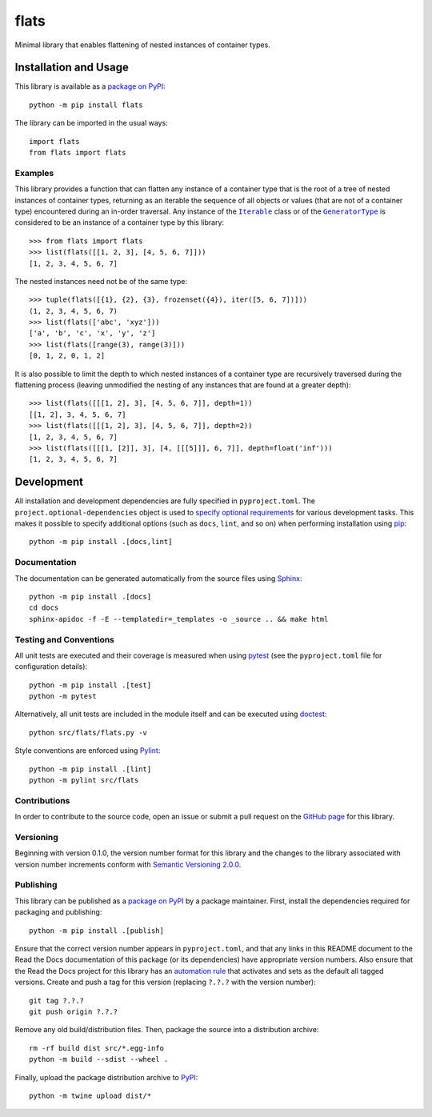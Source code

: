 =====
flats
=====

Minimal library that enables flattening of nested instances of container types.

|pypi| |readthedocs| |actions| |coveralls|

.. |pypi| image:: https://badge.fury.io/py/flats.svg
   :target: https://badge.fury.io/py/flats
   :alt: PyPI version and link.

.. |readthedocs| image:: https://readthedocs.org/projects/flats/badge/?version=latest
   :target: https://flats.readthedocs.io/en/latest/?badge=latest
   :alt: Read the Docs documentation status.

.. |actions| image:: https://github.com/lapets/flats/workflows/lint-test-cover-docs/badge.svg
   :target: https://github.com/lapets/flats/actions/workflows/lint-test-cover-docs.yml
   :alt: GitHub Actions status.

.. |coveralls| image:: https://coveralls.io/repos/github/lapets/flats/badge.svg?branch=main
   :target: https://coveralls.io/github/lapets/flats?branch=main
   :alt: Coveralls test coverage summary.

Installation and Usage
----------------------
This library is available as a `package on PyPI <https://pypi.org/project/flats>`__::

    python -m pip install flats

The library can be imported in the usual ways::

    import flats
    from flats import flats

Examples
^^^^^^^^

.. |Iterable| replace:: ``Iterable``
.. _Iterable: https://docs.python.org/3/library/collections.abc.html#collections.abc.Iterable

.. |GeneratorType| replace:: ``GeneratorType``
.. _GeneratorType: https://docs.python.org/3/library/types.html#types.GeneratorType

This library provides a function that can flatten any instance of a container type that is the root of a tree of nested instances of container types, returning as an iterable the sequence of all objects or values (that are not of a container type) encountered during an in-order traversal. Any instance of the |Iterable|_ class or of the |GeneratorType|_ is considered to be an instance of a container type by this library::

    >>> from flats import flats
    >>> list(flats([[1, 2, 3], [4, 5, 6, 7]]))
    [1, 2, 3, 4, 5, 6, 7]

The nested instances need not be of the same type::

    >>> tuple(flats([{1}, {2}, {3}, frozenset({4}), iter([5, 6, 7])]))
    (1, 2, 3, 4, 5, 6, 7)
    >>> list(flats(['abc', 'xyz']))
    ['a', 'b', 'c', 'x', 'y', 'z']
    >>> list(flats([range(3), range(3)]))
    [0, 1, 2, 0, 1, 2]

It is also possible to limit the depth to which nested instances of a container type are recursively traversed during the flattening process (leaving unmodified the nesting of any instances that are found at a greater depth)::

    >>> list(flats([[[1, 2], 3], [4, 5, 6, 7]], depth=1))
    [[1, 2], 3, 4, 5, 6, 7]
    >>> list(flats([[[1, 2], 3], [4, 5, 6, 7]], depth=2))
    [1, 2, 3, 4, 5, 6, 7]
    >>> list(flats([[[1, [2]], 3], [4, [[[5]]], 6, 7]], depth=float('inf')))
    [1, 2, 3, 4, 5, 6, 7]

Development
-----------
All installation and development dependencies are fully specified in ``pyproject.toml``. The ``project.optional-dependencies`` object is used to `specify optional requirements <https://peps.python.org/pep-0621>`__ for various development tasks. This makes it possible to specify additional options (such as ``docs``, ``lint``, and so on) when performing installation using `pip <https://pypi.org/project/pip>`__::

    python -m pip install .[docs,lint]

Documentation
^^^^^^^^^^^^^
The documentation can be generated automatically from the source files using `Sphinx <https://www.sphinx-doc.org>`__::

    python -m pip install .[docs]
    cd docs
    sphinx-apidoc -f -E --templatedir=_templates -o _source .. && make html

Testing and Conventions
^^^^^^^^^^^^^^^^^^^^^^^
All unit tests are executed and their coverage is measured when using `pytest <https://docs.pytest.org>`__ (see the ``pyproject.toml`` file for configuration details)::

    python -m pip install .[test]
    python -m pytest

Alternatively, all unit tests are included in the module itself and can be executed using `doctest <https://docs.python.org/3/library/doctest.html>`__::

    python src/flats/flats.py -v

Style conventions are enforced using `Pylint <https://pylint.pycqa.org>`__::

    python -m pip install .[lint]
    python -m pylint src/flats

Contributions
^^^^^^^^^^^^^
In order to contribute to the source code, open an issue or submit a pull request on the `GitHub page <https://github.com/lapets/flats>`__ for this library.

Versioning
^^^^^^^^^^
Beginning with version 0.1.0, the version number format for this library and the changes to the library associated with version number increments conform with `Semantic Versioning 2.0.0 <https://semver.org/#semantic-versioning-200>`__.

Publishing
^^^^^^^^^^
This library can be published as a `package on PyPI <https://pypi.org/project/flats>`__ by a package maintainer. First, install the dependencies required for packaging and publishing::

    python -m pip install .[publish]

Ensure that the correct version number appears in ``pyproject.toml``, and that any links in this README document to the Read the Docs documentation of this package (or its dependencies) have appropriate version numbers. Also ensure that the Read the Docs project for this library has an `automation rule <https://docs.readthedocs.io/en/stable/automation-rules.html>`__ that activates and sets as the default all tagged versions. Create and push a tag for this version (replacing ``?.?.?`` with the version number)::

    git tag ?.?.?
    git push origin ?.?.?

Remove any old build/distribution files. Then, package the source into a distribution archive::

    rm -rf build dist src/*.egg-info
    python -m build --sdist --wheel .

Finally, upload the package distribution archive to `PyPI <https://pypi.org>`__::

    python -m twine upload dist/*
